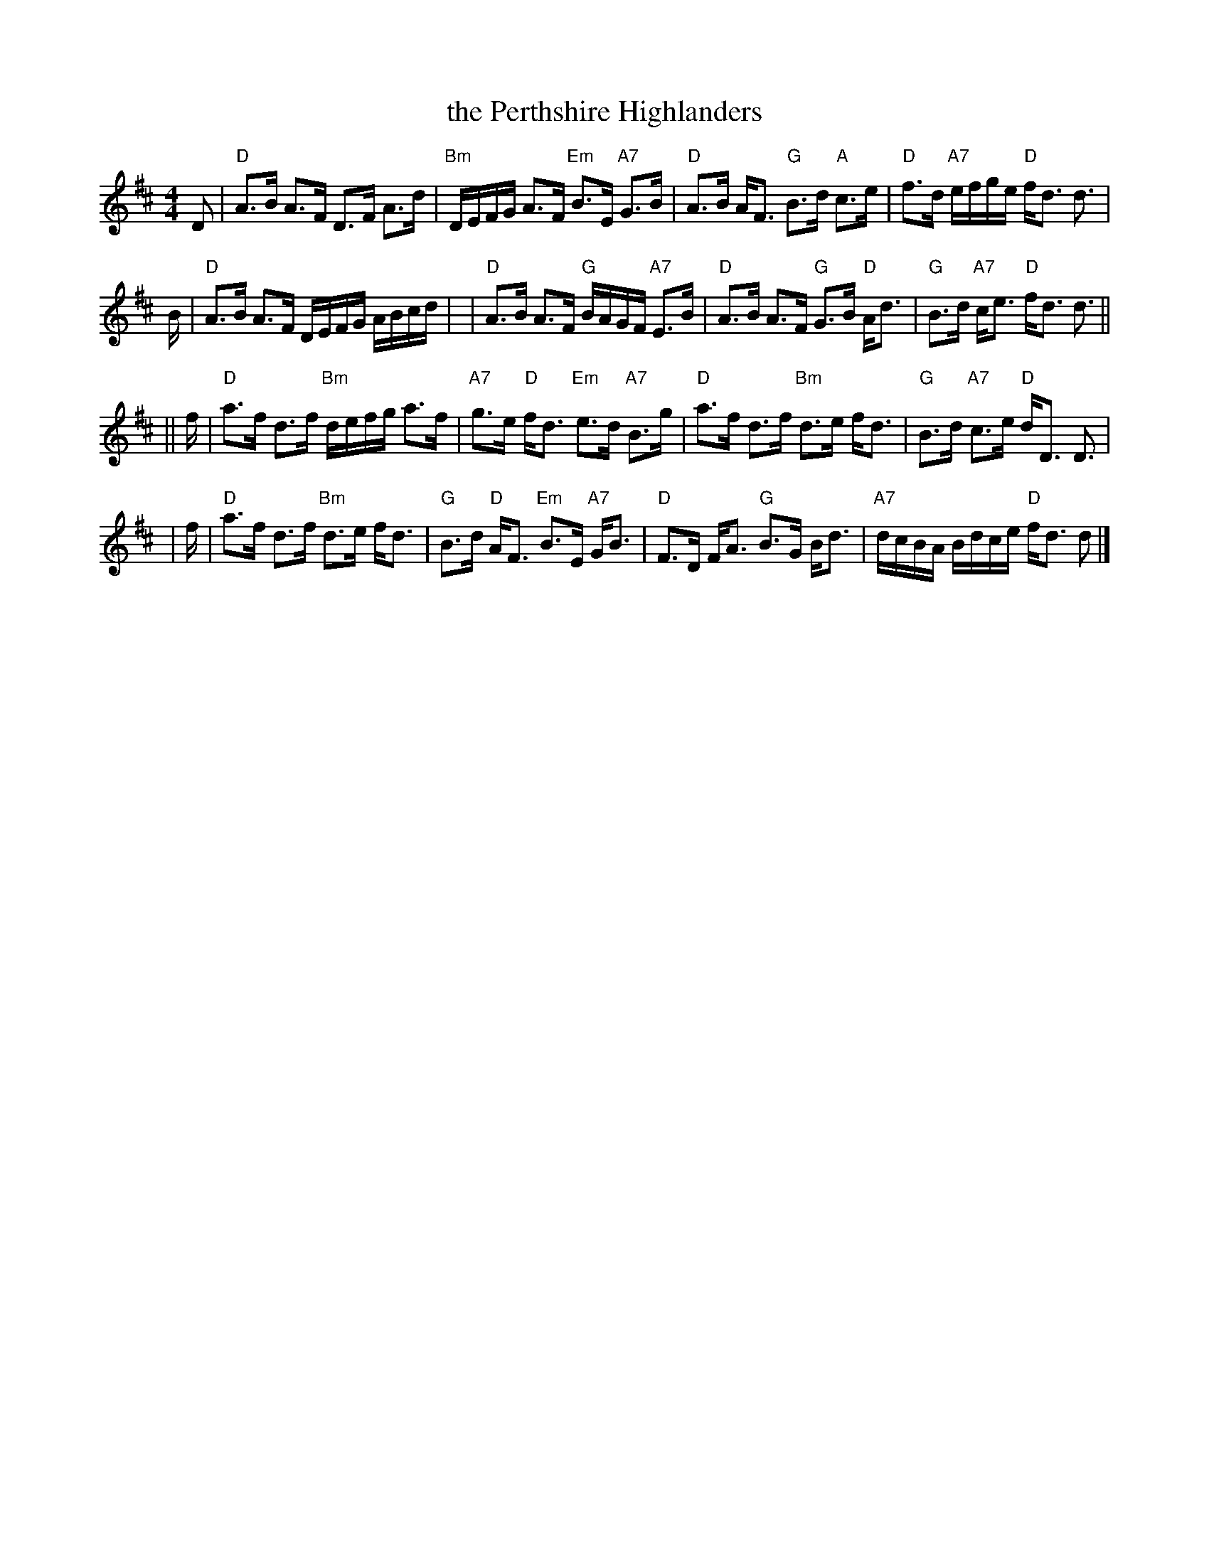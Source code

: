 X:17101
T: the Perthshire Highlanders
R: strathspey
B: RSCDS 17-10(I)
Z: 1997 by John Chambers <jc:trillian.mit.edu>
M: 4/4
L: 1/8
%--------------------
K: D
D \
| "D"A>B A>F D>F A>d | "Bm"D/E/F/G/ A>F "Em"B>E "A7"G>B \
| "D"A>B A<F "G"B>d "A"c>e | "D"f>d "A7"e/f/g/e/ "D"f<d d> |
B \
| "D"A>B A>F D/E/F/G/ A/B/c/d/ | | "D"A>B A>F "G"B/A/G/F/ "A7"E>B \
| "D"A>B A>F "G"G>B "D"A<d | "G"B>d "A7"c<e "D"f<d d> ||
|| f \
| "D"a>f d>f "Bm"d/e/f/g/ a>f | "A7"g>e "D"f<d "Em"e>d "A7"B>g \
| "D"a>f d>f "Bm"d>e f<d | "G"B>d "A7"c>e "D"d<D D> |
| f \
| "D"a>f d>f "Bm"d>e f<d | "G"B>d "D"A<F "Em"B>E "A7"G<B \
| "D"F>D F<A "G"B>G B<d | "A7"d/c/B/A/ B/d/c/e/ "D"f<d d |]
